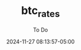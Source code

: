 #+TITLE:	btc_rates
#+SUBTITLE:	To Do
#+DATE:		2024-11-27 08:13:57-05:00
#+LASTMOD:  
#+OPTIONS:	toc:nil num:nil
#+STARTUP:	indent show3levels
#+CATEGORIES[]:	Projects
#+TAGS[]:	todo python

